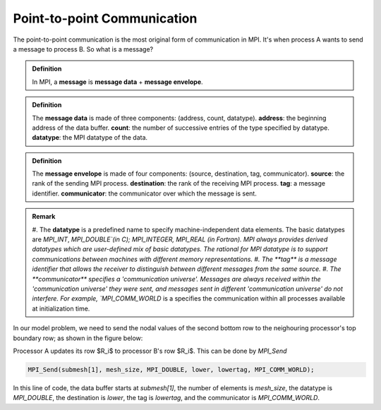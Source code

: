 Point-to-point Communication 
----------------------------

The point-to-point communication is the most original form of communication in MPI. It's when process A wants to send a message to process B. So what is a message?

.. admonition:: Definition

    In MPI, a **message** is **message data** + **message envelope**.
    
.. admonition:: Definition

    The **message data** is made of three components: (address, count, datatype).
    **address**: the beginning address of the data buffer.
    **count**: the number of successive entries of the type specified by datatype.
    **datatype**: the MPI datatype of the data.


.. admonition:: Definition

    The **message envelope** is made of four components: (source, destination, tag, communicator).
    **source**: the rank of the sending MPI process.
    **destination**: the rank of the receiving MPI process.
    **tag**: a message identifier.
    **communicator**: the communicator over which the message is sent.


.. admonition:: Remark

    #. The **datatype** is a predefined name to specify machine-independent data elements. The basic datatypes are `MPI_INT`, `MPI_DOUBLE`(in C); MPI_INTEGER, MPI_REAL (in Fortran).
    MPI always provides derived datatypes which are user-defined mix of basic datatypes.
    The rational for MPI datatype is to support communications between machines with different memory representations.
    #. The **tag** is a message identifier that allows the receiver to distinguish between different messages from the same source.
    #. The **communicator** specifies a 'communication universe'. Messages are always received within the 'communication universe' they were sent, and messages sent in different 'communication universe' do not interfere. For example, `MPI_COMM_WORLD` is a specifies the communication within all processes available at initialization time.


In our model problem, we need to send the nodal values of the second bottom row to the neighouring processor's top boundary row; as shown in the figure below:

.. image:: ../../figures/Submesh.png

Processor A updates its row $R_i$ to processor B's row $R_i$. This can be done by `MPI_Send`

.. code-block:: c 

    MPI_Send(submesh[1], mesh_size, MPI_DOUBLE, lower, lowertag, MPI_COMM_WORLD);

In this line of code, the data buffer starts at `submesh[1]`, the number of elements is `mesh_size`, the datatype is `MPI_DOUBLE`, the destination is `lower`, the tag is `lowertag`, and the communicator is `MPI_COMM_WORLD`.